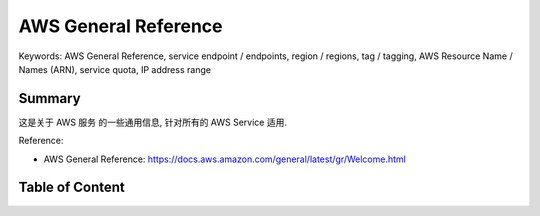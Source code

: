 AWS General Reference
==============================================================================
Keywords: AWS General Reference, service endpoint / endpoints, region / regions, tag / tagging, AWS Resource Name / Names (ARN), service quota, IP address range


Summary
------------------------------------------------------------------------------
这是关于 AWS 服务 的一些通用信息, 针对所有的 AWS Service 适用.

Reference:

- AWS General Reference: https://docs.aws.amazon.com/general/latest/gr/Welcome.html

Table of Content
------------------------------------------------------------------------------
.. autotoctree::
    :maxdepth: 1
    :index_file: README.rst
